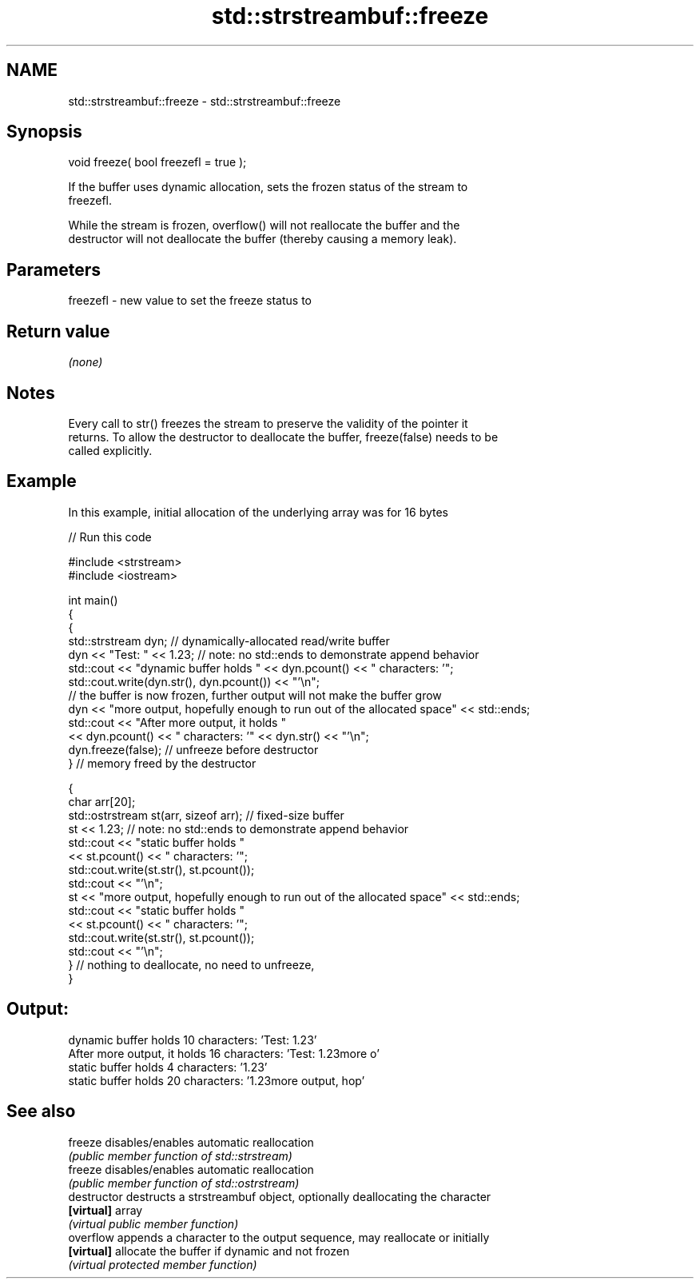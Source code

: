 .TH std::strstreambuf::freeze 3 "2019.08.27" "http://cppreference.com" "C++ Standard Libary"
.SH NAME
std::strstreambuf::freeze \- std::strstreambuf::freeze

.SH Synopsis
   void freeze( bool freezefl = true );

   If the buffer uses dynamic allocation, sets the frozen status of the stream to
   freezefl.

   While the stream is frozen, overflow() will not reallocate the buffer and the
   destructor will not deallocate the buffer (thereby causing a memory leak).

.SH Parameters

   freezefl - new value to set the freeze status to

.SH Return value

   \fI(none)\fP

.SH Notes

   Every call to str() freezes the stream to preserve the validity of the pointer it
   returns. To allow the destructor to deallocate the buffer, freeze(false) needs to be
   called explicitly.

.SH Example

   In this example, initial allocation of the underlying array was for 16 bytes

   
// Run this code

 #include <strstream>
 #include <iostream>

 int main()
 {
     {
         std::strstream dyn; // dynamically-allocated read/write buffer
         dyn << "Test: " << 1.23; // note: no std::ends to demonstrate append behavior
         std::cout << "dynamic buffer holds " << dyn.pcount() << " characters: '";
         std::cout.write(dyn.str(), dyn.pcount()) << "'\\n";
         // the buffer is now frozen, further output will not make the buffer grow
         dyn << "more output, hopefully enough to run out of the allocated space" << std::ends;
         std::cout << "After more output, it holds "
                   << dyn.pcount() << " characters: '" << dyn.str() << "'\\n";
         dyn.freeze(false); // unfreeze before destructor
     } // memory freed by the destructor

     {
         char arr[20];
         std::ostrstream st(arr, sizeof arr); // fixed-size buffer
         st << 1.23; // note: no std::ends to demonstrate append behavior
         std::cout << "static buffer holds "
                   << st.pcount() << " characters: '";
         std::cout.write(st.str(), st.pcount());
         std::cout << "'\\n";
         st << "more output, hopefully enough to run out of the allocated space" << std::ends;
         std::cout << "static buffer holds "
                   << st.pcount() << " characters: '";
         std::cout.write(st.str(), st.pcount());
         std::cout << "'\\n";
     } // nothing to deallocate, no need to unfreeze,
 }

.SH Output:

 dynamic buffer holds 10 characters: 'Test: 1.23'
 After more output, it holds 16 characters: 'Test: 1.23more o'
 static buffer holds 4 characters: '1.23'
 static buffer holds 20 characters: '1.23more output, hop'

.SH See also

   freeze       disables/enables automatic reallocation
                \fI(public member function of std::strstream)\fP
   freeze       disables/enables automatic reallocation
                \fI(public member function of std::ostrstream)\fP
   destructor   destructs a strstreambuf object, optionally deallocating the character
   \fB[virtual]\fP    array
                \fI(virtual public member function)\fP
   overflow     appends a character to the output sequence, may reallocate or initially
   \fB[virtual]\fP    allocate the buffer if dynamic and not frozen
                \fI(virtual protected member function)\fP
